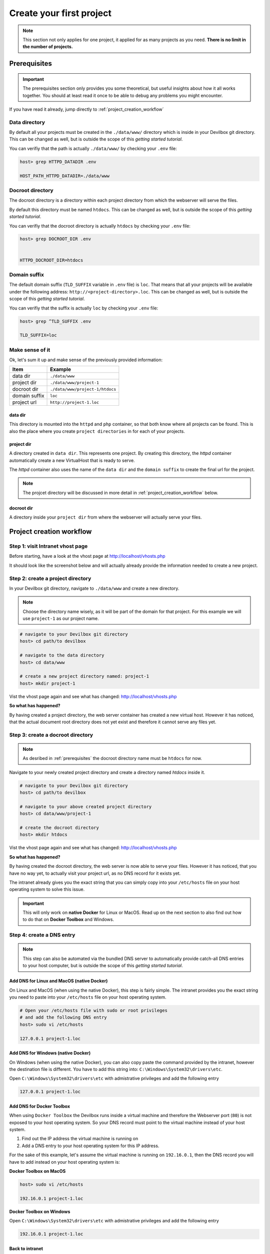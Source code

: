 *************************
Create your first project
*************************

.. note::

     This section not only applies for one project, it applied for as many projects as you need.
     **There is no limit in the number of projects.**

.. _prerequisites:

Prerequisites
=============

.. important::
     The prerequisites section only provides you some theoretical, but useful insights about how
     it all works together. You should at least read it once to be able to debug any problems you
     might encounter.

If you have read it already, jump directly to :ref:`project_creation_workflow`


Data directory
--------------

By default all your projects must be created in the ``./data/www/`` directory which is inside in
your Devilbox git directory. This can be changed as well, but is outside the scope of this
*getting started tutorial*.

You can verifiy that the path is actually ``./data/www/`` by checking your ``.env`` file:

.. code-block:: bash

   host> grep HTTPD_DATADIR .env

   HOST_PATH_HTTPD_DATADIR=./data/www

Docroot directory
-----------------

The docroot directory is a directory within each project directory from which the webserver will serve the files.

By default this directory must be named ``htdocs``. This can be changed as well, but is outside
the scope of this *getting started tutorial*.

You can verifiy that the docroot directory is actually ``htdocs`` by checking your ``.env`` file:

.. code-block:: bash

   host> grep DOCROOT_DIR .env


   HTTPD_DOCROOT_DIR=htdocs

Domain suffix
-------------

The default domain suffix (``TLD_SUFFIX`` variable in ``.env`` file) is ``loc``. That means that
all your projects will be available under the following address: ``http://<project-directory>.loc``.
This can be changed as well, but is outside the scope of this *getting started tutorial*.

You can verifiy that the suffix is actually ``loc`` by checking your ``.env`` file:

.. code-block:: bash

   host> grep ^TLD_SUFFIX .env

   TLD_SUFFIX=loc


Make sense of it
----------------

Ok, let's sum it up and make sense of the previously provided information:

+---------------+---------------------------------+
| Item          | Example                         |
+===============+=================================+
| data dir      | ``./data/www``                  |
+---------------+---------------------------------+
| project dir   | ``./data/www/project-1``        |
+---------------+---------------------------------+
| docroot dir   | ``./data/www/project-1/htdocs`` |
+---------------+---------------------------------+
| domain suffix | ``loc``                         |
+---------------+---------------------------------+
| project url   | ``http://project-1.loc``        |
+---------------+---------------------------------+

data dir
^^^^^^^^

This directory is mounted into the ``httpd`` and ``php`` container, so that both know where all projects can be found. This is also the place where you create ``project directories`` in for each of your projects.

project dir
^^^^^^^^^^^

A directory created in ``data dir``. This represents one project. By creating this directory, the `httpd` container automatically create a new VirtualHost that is ready to serve.

The `httpd` container also uses the name of the ``data dir`` and the ``domain suffix`` to create the final url for the project.

.. note::
     The projcet directory will be discussed in more detail in :ref:`project_creation_workflow` below.


docroot dir
^^^^^^^^^^^

A directory inside your ``project dir`` from where the webserver will actually serve your files.

.. _project_creation_workflow:

Project creation workflow
=========================

Step 1: visit Intranet vhost page
---------------------------------

Before starting, have a look at the vhost page at http://localhost/vhosts.php

It should look like the screenshot below and will actually already provide the information needed to create a new project.

.. image:: /_static/img/devilbox-vhosts-empty.png


Step 2: create a project directory
----------------------------------

In your Devilbox git directory, navigate to ``./data/www`` and create a new directory.

.. note::
     Choose the directory name wisely, as it will be part of the domain for that project.
     For this example we will use ``project-1`` as our project name.

.. code-block:: bash

   # navigate to your Devilbox git directory
   host> cd path/to devilbox

   # navigate to the data directory
   host> cd data/www

   # create a new project directory named: project-1
   host> mkdir project-1

Vist the vhost page again and see what has changed: http://localhost/vhosts.php

.. image:: /_static/img/devilbox-vhosts-directory.png

**So what has happened?**

By having created a project directory, the web server container has created a new virtual host. However it has noticed, that the actual document root directory does not yet exist and therefore it cannot serve any files yet.

Step 3: create a docroot directory
----------------------------------

.. note::
     As desribed in :ref:`prerequisites` the docroot directory name must be ``htdocs`` for now.

Navigate to your newly created project directory and create a directory named `htdocs` inside it.

.. code-block:: bash

   # navigate to your Devilbox git directory
   host> cd path/to devilbox

   # navigate to your above created project directory
   host> cd data/www/project-1

   # create the docroot directory
   host> mkdir htdocs

Vist the vhost page again and see what has changed: http://localhost/vhosts.php

.. image:: /_static/img/devilbox-vhosts-dns.png

**So what has happened?**

By having created the docroot directory, the web server is now able to serve your files. However it has noticed, that you have no way yet, to actually visit your project url, as no DNS record for it exists yet.

The intranet already gives you the exact string that you can simply copy into your ``/etc/hosts`` file on your host operating system to solve this issue.

.. important::
     This will only work on **native Docker** for Linux or MacOS. Read up on the next section to also find out how to do that on **Docker Toolbox** and Windows.

Step 4: create a DNS entry
--------------------------

.. note::
     This step can also be automated via the bundled DNS server to automatically provide catch-all
     DNS entries to your host computer, but is outside the scope of this
     *getting started tutorial*.

Add DNS for Linux and MacOS (native Docker)
^^^^^^^^^^^^^^^^^^^^^^^^^^^^^^^^^^^^^^^^^^^

On Linux and MacOS (when using the native Docker), this step is fairly simple. The intranet provides
you the exact string you need to paste into your ``/etc/hosts`` file on your host operating system.

.. code-block:: bash

    # Open your /etc/hosts file with sudo or root privileges
    # and add the following DNS entry
    host> sudo vi /etc/hosts

    127.0.0.1 project-1.loc

Add DNS for Windows (native Docker)
^^^^^^^^^^^^^^^^^^^^^^^^^^^^^^^^^^^

On Windows (when using the native Docker), you can also copy paste the command provided by the intranet,
however the destination file is different. You have to add this string into: ``C:\Windows\System32\drivers\etc``.

Open ``C:\Windows\System32\drivers\etc`` with admistrative privileges and add the following entry

.. code-block:: bash

    127.0.0.1 project-1.loc

Add DNS for Docker Toolbox
^^^^^^^^^^^^^^^^^^^^^^^^^^

When using ``Docker Toolbox`` the Devilbox runs inside a virtual machine and therefore the Webserver port (``80``)
is not exposed to your host operating system. So your DNS record must point to the virtual machine instead of your
host system.

1. Find out the IP address the virtual machine is running on
2. Add a DNS entry to your host operating system for this IP address.

For the sake of this example, let's assume the virtual machine is running on ``192.16.0.1``, then the DNS record you will
have to add instead on your host operating system is:

**Docker Toolbox on MacOS**

.. code-block:: bash

    host> sudo vi /etc/hosts

    192.16.0.1 project-1.loc

**Docker Toolbox on Windows**

Open ``C:\Windows\System32\drivers\etc`` with admistrative privileges and add the following entry

.. code-block:: bash

    192.16.0.1 project-1.loc


Back to intranet
^^^^^^^^^^^^^^^^

Vist the vhost page again and see what has changed: http://localhost/vhosts.php

.. image:: /_static/img/devilbox-vhosts-finished.png

**So what has happened?**

By having created the DNS record, the Devilbox intranet is aware that everything is setup now and
gives you a link to your new project.

Step 5: Visit your project
--------------------------

On the intranet, click on your project link. This will open your project in a new Browser tab or
visit http://project-1.loc

.. image:: /_static/img/devilbox-project-no-files.png

**So what has happened?**

Everything is setup now, however the webserver is trying to find a ``index.php`` file in your document root which does not yet exist.

So all is left for you to do is to add your HTML or PHP files.

Step 6: Create a hello world
----------------------------

Navigate to your docroot directory within your project and create a ``index.php`` file with some output.

.. code-block:: bash

   # navigate to your Devilbox git directory
   host> cd path/to devilbox

   # navigate to your projects docroot directory
   host> cd data/www/project-1/htdocs

   # Create a hello world index.php file
   host> echo "<?php echo 'hello world';" > index.php

Alternatively create an ``index.php`` file in ``data/www/project-1/htdocs`` with the following contents:

.. code-block:: php

   <?php echo 'hello world';

Vist your project url again and see what has changed: http://project-1.loc

.. image:: /_static/img/devilbox-project-hello-world.png


Checklist
=========

1. :ref:`prerequisites` are read and understood
2. Project directory is created
3. Docroot directory is created
4. DNS entry is added to the host operating system
5. PHP files are added to your docroot directory
